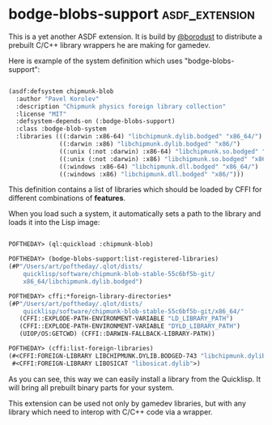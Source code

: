 * bodge-blobs-support :asdf_extension:

This is a yet another ASDF extension. It is build by [[https://twitter.com/borodust][@borodust]] to
distribute a prebuilt C/C++ library wrappers he are making for gamedev.

Here is example of the system definition which uses
"bodge-blobs-support":

#+BEGIN_SRC lisp

(asdf:defsystem chipmunk-blob
  :author "Pavel Korolev"
  :description "Chipmunk physics foreign library collection"
  :license "MIT"
  :defsystem-depends-on (:bodge-blobs-support)
  :class :bodge-blob-system
  :libraries (((:darwin :x86-64) "libchipmunk.dylib.bodged" "x86_64/")
              ((:darwin :x86) "libchipmunk.dylib.bodged" "x86/")
              ((:unix (:not :darwin) :x86-64) "libchipmunk.so.bodged" "x86_64/")
              ((:unix (:not :darwin) :x86) "libchipmunk.so.bodged" "x86/")
              ((:windows :x86-64) "libchipmunk.dll.bodged" "x86_64/")
              ((:windows :x86) "libchipmunk.dll.bodged" "x86/")))

#+END_SRC

This definition contains a list of libraries which should be loaded by
CFFI for different combinations of *features*.

When you load such a system, it automatically sets a path to the library
and loads it into the Lisp image:

#+BEGIN_SRC lisp

POFTHEDAY> (ql:quickload :chipmunk-blob)

POFTHEDAY> (bodge-blobs-support:list-registered-libraries)
(#P"/Users/art/poftheday/.qlot/dists/
    quicklisp/software/chipmunk-blob-stable-55c6bf5b-git/
    x86_64/libchipmunk.dylib.bodged")

POFTHEDAY> cffi:*foreign-library-directories*
(#P"/Users/art/poftheday/.qlot/dists/
    quicklisp/software/chipmunk-blob-stable-55c6bf5b-git/x86_64/"
   (CFFI::EXPLODE-PATH-ENVIRONMENT-VARIABLE "LD_LIBRARY_PATH")
   (CFFI::EXPLODE-PATH-ENVIRONMENT-VARIABLE "DYLD_LIBRARY_PATH")
   (UIOP/OS:GETCWD) (CFFI::DARWIN-FALLBACK-LIBRARY-PATH))

POFTHEDAY> (cffi:list-foreign-libraries)
(#<CFFI:FOREIGN-LIBRARY LIBCHIPMUNK.DYLIB.BODGED-743 "libchipmunk.dylib.bodged">
 #<CFFI:FOREIGN-LIBRARY LIBOSICAT "libosicat.dylib">)

#+END_SRC

As you can see, this way we can easily install a library from the
Quicklisp. It will bring all prebuilt binary parts for your system.

This extension can be used not only by gamedev libraries, but with any
library which need to interop with C/C++ code via a wrapper.
